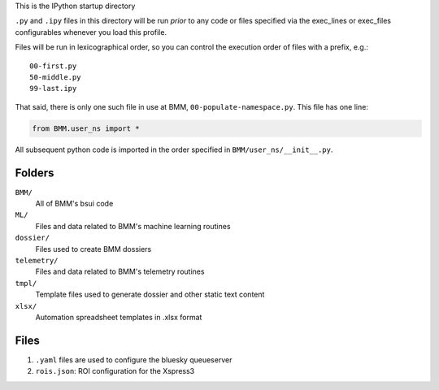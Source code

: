 This is the IPython startup directory

``.py`` and ``.ipy`` files in this directory will be run *prior* to any code or files specified
via the exec_lines or exec_files configurables whenever you load this profile.

Files will be run in lexicographical order, so you can control the execution order of files
with a prefix, e.g.::

    00-first.py
    50-middle.py
    99-last.ipy

That said, there is only one such file in use at BMM,
``00-populate-namespace.py``.  This file has one line:

.. sourcecode:: python

		from BMM.user_ns import *


All subsequent python code is imported in the order specified in
``BMM/user_ns/__init__.py``.

Folders
=======

``BMM/``
  All of BMM's bsui code

``ML/``
  Files and data related to BMM's machine learning routines

``dossier/``
  Files used to create BMM dossiers

``telemetry/``
  Files and data related to BMM's telemetry routines

``tmpl/``
  Template files used to generate dossier and other static text content

``xlsx/``
  Automation spreadsheet templates in .xlsx format


Files
=====

#. ``.yaml`` files are used to configure the bluesky queueserver

#. ``rois.json``: ROI configuration for the Xspress3



